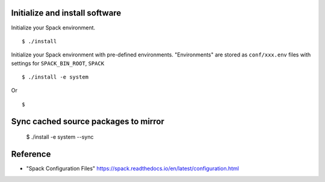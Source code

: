 Initialize and install software
===============================

Initialize your Spack environment.

::

  $ ./install

Initialize your Spack environment with pre-defined environments.
"Environments" are stored as ``conf/xxx.env`` files with settings for ``SPACK_BIN_ROOT``, ``SPACK`` 

::

  $ ./install -e system

Or

::

  $

Sync cached source packages to mirror
=====================================

 $ ./install -e system --sync

Reference
=========

* "Spack Configuration Files" https://spack.readthedocs.io/en/latest/configuration.html
